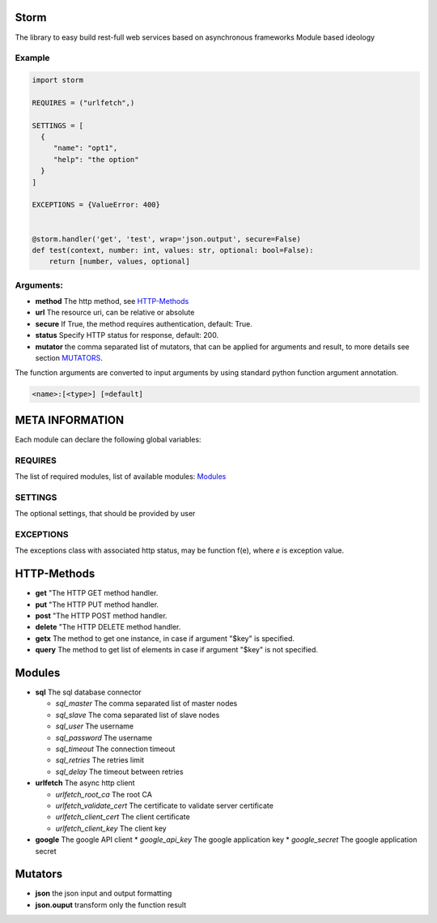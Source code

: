 Storm
=====
.. image:: https://travis-ci.org/bgaifullin/storm.svg
    :target: https://travis-ci.org/bgaifullin/storm

 .. image:: https://coveralls.io/repos/bgaifullin/storm/badge.png?branch=master
    :target: https://coveralls.io/r/bgaifullin/storm?branch=master


The library to easy build rest-full web services based on asynchronous frameworks
Module based ideology

Example
*******

.. code:: python

  import storm

  REQUIRES = ("urlfetch",)

  SETTINGS = [
    {
       "name": "opt1",
       "help": "the option"
    }
  ]

  EXCEPTIONS = {ValueError: 400}


  @storm.handler('get', 'test', wrap='json.output', secure=False)
  def test(context, number: int, values: str, optional: bool=False):
      return [number, values, optional]


Arguments:
**********
* **method** The http method, see `HTTP-Methods`_
* **url** The resource uri, can be relative or absolute
* **secure** If True, the method requires authentication, default: True.
* **status** Specify HTTP status for response, default: 200.
* **mutator** the comma separated list of mutators, that can be applied for arguments and result, to more details see section `MUTATORS`_.


The function arguments are converted to input arguments by using standard python function argument
annotation.

.. code::

  <name>:[<type>] [=default]


META INFORMATION
================

Each module can declare the following global variables:

REQUIRES
********
The list of required modules, list of available modules: `Modules`_

SETTINGS
********
The optional settings, that should be provided by user

EXCEPTIONS
**********
The exceptions class with associated http status, may be function f(e),
where `e` is exception value.

HTTP-Methods
============
* **get** "The HTTP GET method handler.
* **put** "The HTTP PUT method handler.
* **post** "The HTTP POST method handler.
* **delete** "The HTTP DELETE method handler.
* **getx** The method to get one instance, in case if argument \"$key\" is specified.
* **query** The method to get list of elements in case if argument \"$key\" is not specified.


Modules
=======
* **sql** The sql database connector

  * *sql_master* The comma separated list of master nodes
  * *sql_slave*  The coma separated list of slave nodes
  * *sql_user*  The username
  * *sql_password*  The username
  * *sql_timeout*  The connection timeout
  * *sql_retries*  The retries limit
  * *sql_delay*  The timeout between retries

* **urlfetch** The async http client

  * *urlfetch_root_ca* The root CA
  * *urlfetch_validate_cert* The certificate to validate server certificate
  * *urlfetch_client_cert* The client certificate
  * *urlfetch_client_key*  The client key

* **google** The google API client
  * *google_api_key* The google application key
  * *google_secret* The google application secret

Mutators
========
* **json** the json input and output formatting
* **json.ouput** transform only the function result
